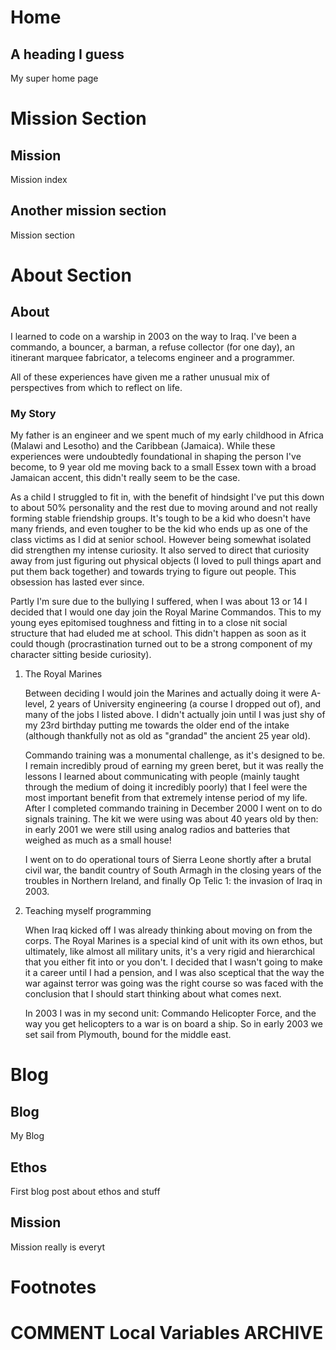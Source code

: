 #+STARTUP: content
#+AUTHOR: Ben Ford
#+HUGO_BASE_DIR: .
#+HUGO_AUTO_SET_LASTMOD: t
* Home
:PROPERTIES:
:EXPORT_FILE_NAME: _index
:EXPORT_HUGO_SECTION:
:EXPORT_HUGO_MENU: :menu "main"
:END:

** A heading I guess
My super home page

* Mission Section
:PROPERTIES:
:EXPORT_HUGO_SECTION:
:EXPORT_HUGO_BUNDLE: mission
:END:
** Mission
:PROPERTIES:
:EXPORT_FILE_NAME: index
:EXPORT_HUGO_MENU: :menu "main"
:END:
Mission index

** Another mission section
:PROPERTIES:
:EXPORT_FILE_NAME: mission-sec-1
:END:
Mission section
* About Section
:PROPERTIES:
:EXPORT_HUGO_SECTION: about
:EXPORT_HUGO_MENU: :menu "main"
:END:
** About
:PROPERTIES:
:EXPORT_FILE_NAME: _index
:END:
I learned to code on a warship in 2003 on the way to Iraq. I've been a commando,
a bouncer, a barman, a refuse collector (for one day), an itinerant marquee
fabricator, a telecoms engineer and a programmer.

All of these experiences have given me a rather unusual mix of perspectives from which
to reflect on life.

*** My Story
My father is an engineer and we spent much of my early childhood in Africa
(Malawi and Lesotho) and the Caribbean (Jamaica). While these experiences were
undoubtedly foundational in shaping the person I've become, to 9 year old me
moving back to a small Essex town with a broad Jamaican accent, this didn't
really seem to be the case.

As a child I struggled to fit in, with the benefit of hindsight I've put this
down to about 50% personality and the rest due to moving around and not really
forming stable friendship groups. It's tough to be a kid who doesn't have many
friends, and even tougher to be the kid who ends up as one of the class victims
as I did at senior school. However being somewhat isolated did strengthen my
intense curiosity. It also served to direct that curiosity away from just
figuring out physical objects (I loved to pull things apart and put them back
together) and towards trying to figure out people. This obsession has lasted
ever since.

Partly I'm sure due to the bullying I suffered, when I was about 13 or 14 I
decided that I would one day join the Royal Marine Commandos. This to my young
eyes epitomised toughness and fitting in to a close nit social structure that
had eluded me at school. This didn't happen as soon as it could though
(procrastination turned out to be a strong component of my character sitting
beside curiosity).
**** The Royal Marines
Between deciding I would join the Marines and actually doing it were A-level, 2
years of University engineering (a course I dropped out of), and many of the jobs
I listed above. I didn't actually join until I was just shy of my 23rd birthday
putting me towards the older end of the intake (although thankfully not as old
as "grandad" the ancient 25 year old).

Commando training was a monumental challenge, as it's designed to be. I remain
incredibly proud of earning my green beret, but it was really the lessons I
learned about communicating with people (mainly taught through the medium of
doing it incredibly poorly) that I feel were the most important benefit from
that extremely intense period of my life. After I completed commando training in
December 2000 I went on to do signals training. The kit we were using was about
40 years old by then: in early 2001 we were still using analog radios and
batteries that weighed as much as a small house!

I went on to do operational tours of Sierra Leone shortly after a brutal civil
war, the bandit country of South Armagh in the closing years of the troubles in
Northern Ireland, and finally Op Telic 1: the invasion of Iraq in 2003.

**** Teaching myself programming
When Iraq kicked off I was already thinking about moving on from the corps. The
Royal Marines is a special kind of unit with its own ethos, but ultimately, like
almost all military units, it's a very rigid and hierarchical that you either
fit into or you don't. I decided that I wasn't going to make it a career until I
had a pension, and I was also sceptical that the way the war against terror was
going was the right course so was faced with the conclusion that I should start
thinking about what comes next.

In 2003 I was in my second unit: Commando Helicopter Force, and the way you get
helicopters to a war is on board a ship. So in early 2003 we set sail from
Plymouth, bound for the middle east.
* Blog
:PROPERTIES:
:EXPORT_HUGO_SECTION: blog
:END:
** Blog
:PROPERTIES:
:EXPORT_FILE_NAME: _index
:EXPORT_HUGO_MENU: :menu "main"
:END:

My Blog

** Ethos
:PROPERTIES:
:EXPORT_FILE_NAME: ethos
:EXPORT_HUGO_MENU: :parent blog
:END:
First blog post about ethos and stuff

** Mission
:PROPERTIES:
:EXPORT_FILE_NAME: mission
:EXPORT_HUGO_MENU: :parent blog
:END:
Mission really is everyt
* Footnotes
* COMMENT Local Variables                                           :ARCHIVE:
# Local Variables:
# eval: (org-hugo-auto-export-mode)
# eval: (auto-fill-mode 1)
# End:
